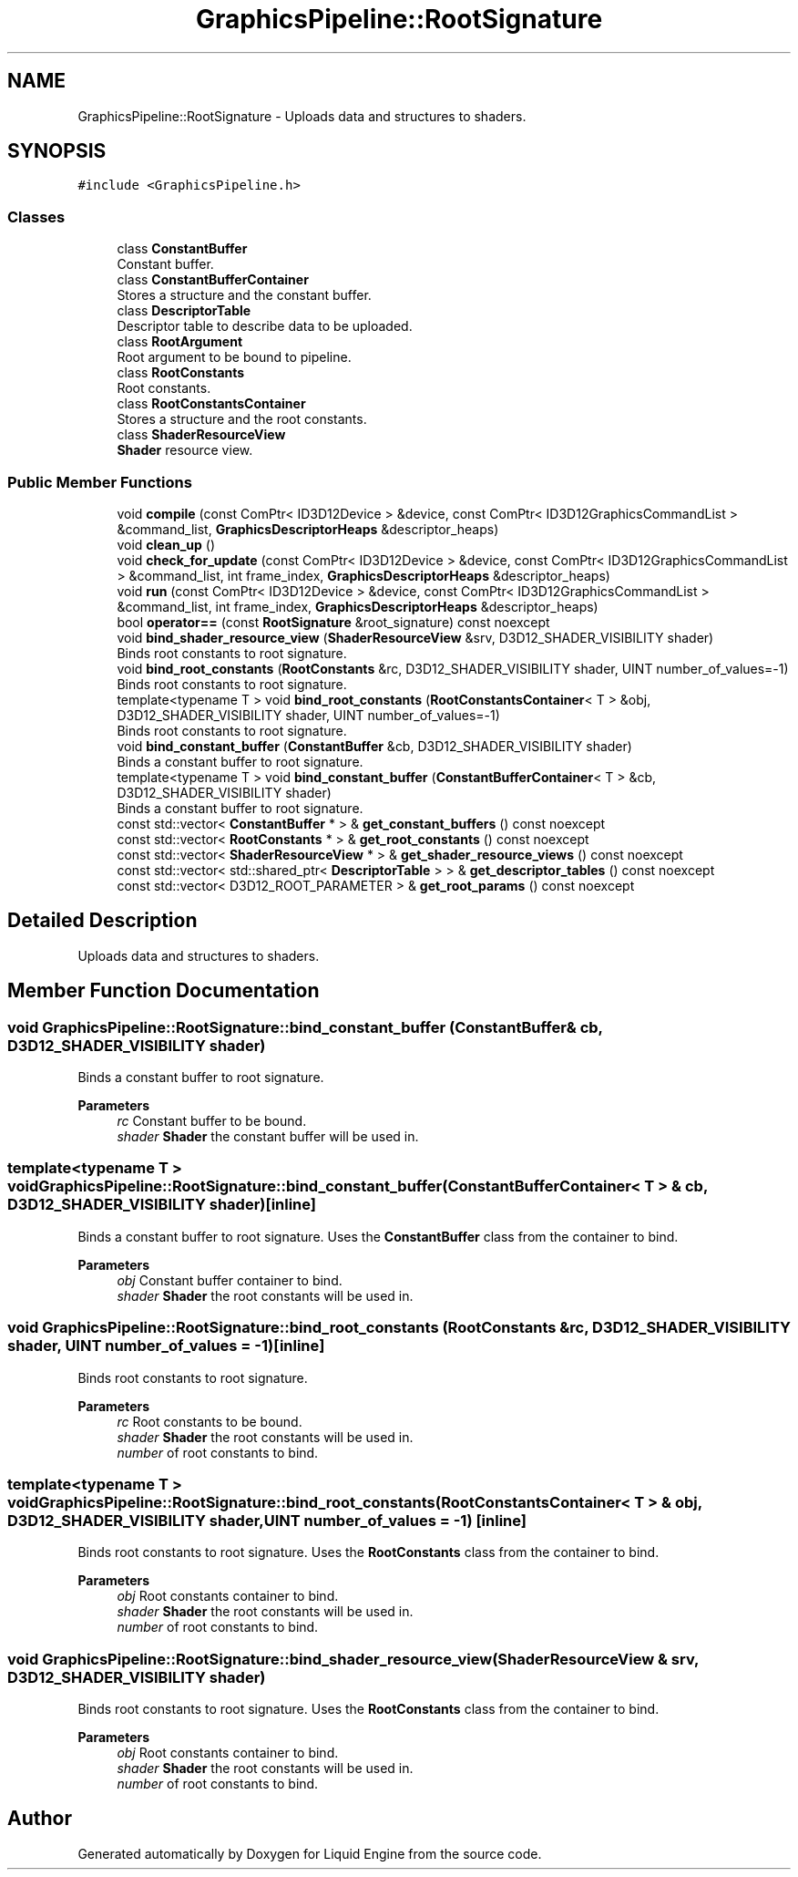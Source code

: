 .TH "GraphicsPipeline::RootSignature" 3 "Wed Apr 3 2024" "Liquid Engine" \" -*- nroff -*-
.ad l
.nh
.SH NAME
GraphicsPipeline::RootSignature \- Uploads data and structures to shaders\&.  

.SH SYNOPSIS
.br
.PP
.PP
\fC#include <GraphicsPipeline\&.h>\fP
.SS "Classes"

.in +1c
.ti -1c
.RI "class \fBConstantBuffer\fP"
.br
.RI "Constant buffer\&. "
.ti -1c
.RI "class \fBConstantBufferContainer\fP"
.br
.RI "Stores a structure and the constant buffer\&. "
.ti -1c
.RI "class \fBDescriptorTable\fP"
.br
.RI "Descriptor table to describe data to be uploaded\&. "
.ti -1c
.RI "class \fBRootArgument\fP"
.br
.RI "Root argument to be bound to pipeline\&. "
.ti -1c
.RI "class \fBRootConstants\fP"
.br
.RI "Root constants\&. "
.ti -1c
.RI "class \fBRootConstantsContainer\fP"
.br
.RI "Stores a structure and the root constants\&. "
.ti -1c
.RI "class \fBShaderResourceView\fP"
.br
.RI "\fBShader\fP resource view\&. "
.in -1c
.SS "Public Member Functions"

.in +1c
.ti -1c
.RI "void \fBcompile\fP (const ComPtr< ID3D12Device > &device, const ComPtr< ID3D12GraphicsCommandList > &command_list, \fBGraphicsDescriptorHeaps\fP &descriptor_heaps)"
.br
.ti -1c
.RI "void \fBclean_up\fP ()"
.br
.ti -1c
.RI "void \fBcheck_for_update\fP (const ComPtr< ID3D12Device > &device, const ComPtr< ID3D12GraphicsCommandList > &command_list, int frame_index, \fBGraphicsDescriptorHeaps\fP &descriptor_heaps)"
.br
.ti -1c
.RI "void \fBrun\fP (const ComPtr< ID3D12Device > &device, const ComPtr< ID3D12GraphicsCommandList > &command_list, int frame_index, \fBGraphicsDescriptorHeaps\fP &descriptor_heaps)"
.br
.ti -1c
.RI "bool \fBoperator==\fP (const \fBRootSignature\fP &root_signature) const noexcept"
.br
.ti -1c
.RI "void \fBbind_shader_resource_view\fP (\fBShaderResourceView\fP &srv, D3D12_SHADER_VISIBILITY shader)"
.br
.RI "Binds root constants to root signature\&. "
.ti -1c
.RI "void \fBbind_root_constants\fP (\fBRootConstants\fP &rc, D3D12_SHADER_VISIBILITY shader, UINT number_of_values=\-1)"
.br
.RI "Binds root constants to root signature\&. "
.ti -1c
.RI "template<typename T > void \fBbind_root_constants\fP (\fBRootConstantsContainer\fP< T > &obj, D3D12_SHADER_VISIBILITY shader, UINT number_of_values=\-1)"
.br
.RI "Binds root constants to root signature\&. "
.ti -1c
.RI "void \fBbind_constant_buffer\fP (\fBConstantBuffer\fP &cb, D3D12_SHADER_VISIBILITY shader)"
.br
.RI "Binds a constant buffer to root signature\&. "
.ti -1c
.RI "template<typename T > void \fBbind_constant_buffer\fP (\fBConstantBufferContainer\fP< T > &cb, D3D12_SHADER_VISIBILITY shader)"
.br
.RI "Binds a constant buffer to root signature\&. "
.ti -1c
.RI "const std::vector< \fBConstantBuffer\fP * > & \fBget_constant_buffers\fP () const noexcept"
.br
.ti -1c
.RI "const std::vector< \fBRootConstants\fP * > & \fBget_root_constants\fP () const noexcept"
.br
.ti -1c
.RI "const std::vector< \fBShaderResourceView\fP * > & \fBget_shader_resource_views\fP () const noexcept"
.br
.ti -1c
.RI "const std::vector< std::shared_ptr< \fBDescriptorTable\fP > > & \fBget_descriptor_tables\fP () const noexcept"
.br
.ti -1c
.RI "const std::vector< D3D12_ROOT_PARAMETER > & \fBget_root_params\fP () const noexcept"
.br
.in -1c
.SH "Detailed Description"
.PP 
Uploads data and structures to shaders\&. 
.SH "Member Function Documentation"
.PP 
.SS "void GraphicsPipeline::RootSignature::bind_constant_buffer (\fBConstantBuffer\fP & cb, D3D12_SHADER_VISIBILITY shader)"

.PP
Binds a constant buffer to root signature\&. 
.PP
\fBParameters\fP
.RS 4
\fIrc\fP Constant buffer to be bound\&. 
.br
\fIshader\fP \fBShader\fP the constant buffer will be used in\&. 
.RE
.PP

.SS "template<typename T > void GraphicsPipeline::RootSignature::bind_constant_buffer (\fBConstantBufferContainer\fP< T > & cb, D3D12_SHADER_VISIBILITY shader)\fC [inline]\fP"

.PP
Binds a constant buffer to root signature\&. Uses the \fBConstantBuffer\fP class from the container to bind\&. 
.PP
\fBParameters\fP
.RS 4
\fIobj\fP Constant buffer container to bind\&. 
.br
\fIshader\fP \fBShader\fP the root constants will be used in\&. 
.RE
.PP

.SS "void GraphicsPipeline::RootSignature::bind_root_constants (\fBRootConstants\fP & rc, D3D12_SHADER_VISIBILITY shader, UINT number_of_values = \fC\-1\fP)\fC [inline]\fP"

.PP
Binds root constants to root signature\&. 
.PP
\fBParameters\fP
.RS 4
\fIrc\fP Root constants to be bound\&. 
.br
\fIshader\fP \fBShader\fP the root constants will be used in\&. 
.br
\fInumber\fP of root constants to bind\&. 
.RE
.PP

.SS "template<typename T > void GraphicsPipeline::RootSignature::bind_root_constants (\fBRootConstantsContainer\fP< T > & obj, D3D12_SHADER_VISIBILITY shader, UINT number_of_values = \fC\-1\fP)\fC [inline]\fP"

.PP
Binds root constants to root signature\&. Uses the \fBRootConstants\fP class from the container to bind\&. 
.PP
\fBParameters\fP
.RS 4
\fIobj\fP Root constants container to bind\&. 
.br
\fIshader\fP \fBShader\fP the root constants will be used in\&. 
.br
\fInumber\fP of root constants to bind\&. 
.RE
.PP

.SS "void GraphicsPipeline::RootSignature::bind_shader_resource_view (\fBShaderResourceView\fP & srv, D3D12_SHADER_VISIBILITY shader)"

.PP
Binds root constants to root signature\&. Uses the \fBRootConstants\fP class from the container to bind\&. 
.PP
\fBParameters\fP
.RS 4
\fIobj\fP Root constants container to bind\&. 
.br
\fIshader\fP \fBShader\fP the root constants will be used in\&. 
.br
\fInumber\fP of root constants to bind\&. 
.RE
.PP


.SH "Author"
.PP 
Generated automatically by Doxygen for Liquid Engine from the source code\&.
